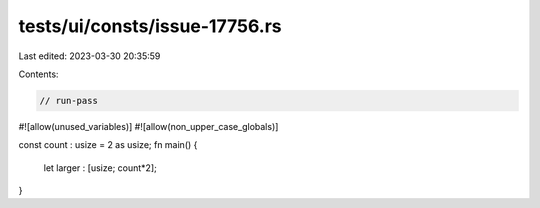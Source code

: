 tests/ui/consts/issue-17756.rs
==============================

Last edited: 2023-03-30 20:35:59

Contents:

.. code-block:: rs

    // run-pass
#![allow(unused_variables)]
#![allow(non_upper_case_globals)]

const count : usize = 2 as usize;
fn main() {
    let larger : [usize; count*2];
}


